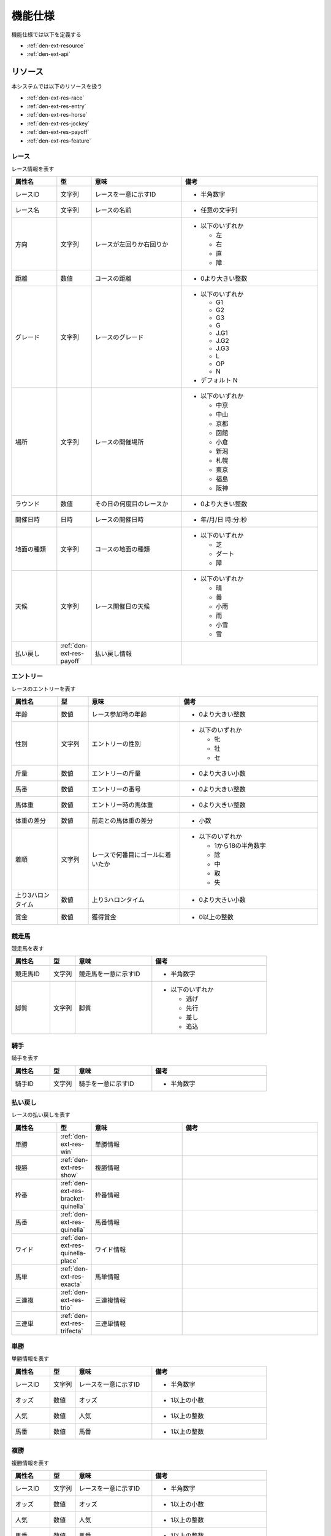 機能仕様
========

機能仕様では以下を定義する

- :ref:`den-ext-resource`
- :ref:`den-ext-api`

.. _den-ext-resource:

リソース
--------

本システムでは以下のリソースを扱う

- :ref:`den-ext-res-race`
- :ref:`den-ext-res-entry`
- :ref:`den-ext-res-horse`
- :ref:`den-ext-res-jockey`
- :ref:`den-ext-res-payoff`
- :ref:`den-ext-res-feature`

.. _den-ext-res-race:

レース
^^^^^^

レース情報を表す

.. csv-table::
   :header: 属性名,型,意味,備考
   :widths: 15,10,30,45

   レースID,文字列,レースを一意に示すID,- 半角数字
   レース名,文字列,レースの名前,- 任意の文字列
   方向,文字列,レースが左回りか右回りか,"- 以下のいずれか

     - 左
     - 右
     - 直
     - 障"
   距離,数値,コースの距離,- 0より大きい整数
   グレード,文字列,レースのグレード,"- 以下のいずれか

     - G1
     - G2
     - G3
     - G
     - J.G1
     - J.G2
     - J.G3
     - L
     - OP
     - N

   - デフォルト N"
   場所,文字列,レースの開催場所,"- 以下のいずれか

     - 中京
     - 中山
     - 京都
     - 函館
     - 小倉
     - 新潟
     - 札幌
     - 東京
     - 福島
     - 阪神"
   ラウンド,数値,その日の何度目のレースか,- 0より大きい整数
   開催日時,日時,レースの開催日時,- 年/月/日 時:分:秒
   地面の種類,文字列,コースの地面の種類,"- 以下のいずれか

     - 芝
     - ダート
     - 障"
   天候,文字列,レース開催日の天候,"- 以下のいずれか

     - 晴
     - 曇
     - 小雨
     - 雨
     - 小雪
     - 雪"
   払い戻し, :ref:`den-ext-res-payoff`,払い戻し情報,

.. _den-ext-res-entry:

エントリー
^^^^^^^^^^

レースのエントリーを表す

.. csv-table::
   :header: 属性名,型,意味,備考
   :widths: 15,10,30,45

   年齢,数値,レース参加時の年齢,- 0より大きい整数
   性別,文字列,エントリーの性別,"- 以下のいずれか

     - 牝
     - 牡
     - セ"
   斤量,数値,エントリーの斤量,- 0より大きい小数
   馬番,数値,エントリーの番号,- 0より大きい整数
   馬体重,数値,エントリー時の馬体重,- 0より大きい整数
   体重の差分,数値,前走との馬体重の差分,- 小数
   着順,文字列,レースで何番目にゴールに着いたか,"- 以下のいずれか

     - 1から18の半角数字
     - 除
     - 中
     - 取
     - 失"
   上り3ハロンタイム,数値,上り3ハロンタイム,- 0より大きい小数
   賞金,数値,獲得賞金,- 0以上の整数

.. _den-ext-res-horse:

競走馬
^^^^^^

競走馬を表す

.. csv-table::
   :header: 属性名,型,意味,備考
   :widths: 15,10,30,45

   競走馬ID,文字列,競走馬を一意に示すID,- 半角数字
   脚質,文字列,脚質,"- 以下のいずれか

     - 逃げ
     - 先行
     - 差し
     - 追込"

.. _den-ext-res-jockey:

騎手
^^^^

騎手を表す

.. csv-table::
   :header: 属性名,型,意味,備考
   :widths: 15,10,30,45

   騎手ID,文字列,騎手を一意に示すID,- 半角数字

.. _den-ext-res-payoff:

払い戻し
^^^^^^^^

レースの払い戻しを表す

.. csv-table::
   :header: 属性名,型,意味,備考
   :widths: 15,10,30,45

   単勝, :ref:`den-ext-res-win`,単勝情報,
   複勝, :ref:`den-ext-res-show`,複勝情報,
   枠番, :ref:`den-ext-res-bracket-quinella`,枠番情報,
   馬番, :ref:`den-ext-res-quinella`,馬番情報,
   ワイド, :ref:`den-ext-res-quinella-place`,ワイド情報,
   馬単, :ref:`den-ext-res-exacta`,馬単情報,
   三連複, :ref:`den-ext-res-trio`,三連複情報,
   三連単, :ref:`den-ext-res-trifecta`,三連単情報

.. _den-ext-res-win:

単勝
^^^^

単勝情報を表す

.. csv-table::
   :header: 属性名,型,意味,備考
   :widths: 15,10,30,45

   レースID,文字列,レースを一意に示すID,- 半角数字
   オッズ,数値,オッズ,- 1以上の小数
   人気,数値,人気,- 1以上の整数
   馬番,数値,馬番,- 1以上の整数

.. _den-ext-res-show:

複勝
^^^^

複勝情報を表す

.. csv-table::
   :header: 属性名,型,意味,備考
   :widths: 15,10,30,45

   レースID,文字列,レースを一意に示すID,- 半角数字
   オッズ,数値,オッズ,- 1以上の小数
   人気,数値,人気,- 1以上の整数
   馬番,数値,馬番,- 1以上の整数

.. _den-ext-res-bracket-quinella:

枠連
^^^^

枠連情報を表す

.. csv-table::
   :header: 属性名,型,意味,備考
   :widths: 15,10,30,45

   レースID,文字列,レースを一意に示すID,- 半角数字
   オッズ,数値,オッズ,- 1以上の小数
   人気,数値,人気,- 1以上の整数
   枠番1,数値,1つ目の枠番,- 1以上の整数
   枠番2,数値,2つ目の枠番,- 1以上の整数

.. _den-ext-res-quinella:

馬連
^^^^

馬連情報を表す

.. csv-table::
   :header: 属性名,型,意味,備考
   :widths: 15,10,30,45

   レースID,文字列,レースを一意に示すID,- 半角数字
   オッズ,数値,オッズ,- 1以上の小数
   人気,数値,人気,- 1以上の整数
   馬番1,数値,1つ目の馬番,- 1以上の整数
   馬番2,数値,2つ目の馬番,- 1以上の整数

.. _den-ext-res-quinella-place:

ワイド
^^^^^^

ワイド情報を表す

.. csv-table::
   :header: 属性名,型,意味,備考
   :widths: 15,10,30,45

   レースID,文字列,レースを一意に示すID,- 半角数字
   オッズ,数値,オッズ,- 1以上の小数
   人気,数値,人気,- 1以上の整数
   馬番1,数値,1つ目の馬番,- 1以上の整数
   馬番2,数値,2つ目の馬番,- 1以上の整数

.. _den-ext-res-exacta:

馬単
^^^^

馬単情報を表す

.. csv-table::
   :header: 属性名,型,意味,備考
   :widths: 15,10,30,45

   レースID,文字列,レースを一意に示すID,- 半角数字
   オッズ,数値,オッズ,- 1以上の小数
   人気,数値,人気,- 1以上の整数
   馬番1,数値,1着目の馬番,- 1以上の整数
   馬番2,数値,2着目の馬番,- 1以上の整数

.. _den-ext-res-trio:

三連複
^^^^^^

三連複情報を表す

.. csv-table::
   :header: 属性名,型,意味,備考
   :widths: 15,10,30,45

   レースID,文字列,レースを一意に示すID,- 半角数字
   オッズ,数値,オッズ,- 1以上の小数
   人気,数値,人気,- 1以上の整数
   馬番1,数値,1つ目の馬番,- 1以上の整数
   馬番2,数値,2つ目の馬番,- 1以上の整数
   馬番3,数値,3つ目の馬番,- 1以上の整数

.. _den-ext-res-trifecta:

三連単
^^^^^^

三連単情報を表す

.. csv-table::
   :header: 属性名,型,意味,備考
   :widths: 15,10,30,45

   レースID,文字列,レースを一意に示すID,- 半角数字
   オッズ,数値,オッズ,- 1以上の小数
   人気,数値,人気,- 1以上の整数
   馬番1,数値,1着目の馬番,- 1以上の整数
   馬番2,数値,2着目の馬番,- 1以上の整数
   馬番3,数値,3着目の馬番,- 1以上の整数

.. _den-ext-res-feature:

素性
^^^^

レースの分析に利用する特徴量を表す

.. csv-table::
   :header: 属性名,型,意味,備考
   :widths: 15,10,30,45

   方向,文字列,レースが左回りか右回りか,- :ref:`den-ext-res-race` 参照
   距離,数値,コースの距離,- :ref:`den-ext-res-race` 参照
   グレード,文字列,レースのグレード,- :ref:`den-ext-res-race` 参照
   場所,文字列,レースの開催場所,- :ref:`den-ext-res-race` 参照
   ラウンド,数値,その日の何度目のレースか,- :ref:`den-ext-res-race` 参照
   地面の種類,文字列,コースの地面の種類,- :ref:`den-ext-res-race` 参照
   天候,文字列,レース開催日の天候,- :ref:`den-ext-res-race` 参照
   年齢,数値,レース参加時の年齢,- :ref:`den-ext-res-entry` 参照
   性別,文字列,エントリーの性別,- :ref:`den-ext-res-entry` 参照
   斤量,数値,エントリーの斤量,- :ref:`den-ext-res-entry` 参照
   馬番,数値,エントリーの番号,- :ref:`den-ext-res-entry` 参照
   馬体重,数値,エントリー時の馬体重,- :ref:`den-ext-res-entry` 参照
   体重の差分,数値,前走との馬体重の差分,- :ref:`den-ext-res-entry` 参照
   脚質,文字列,馬の脚質,- :ref:`den-ext-res-horse` 参照
   開催月,数値,レースの開催月,- 0より大きい整数
   平均距離との差分,数値,平均距離との差/平均距離,- 0以上の小数
   空き日数,数値,前回のレースから何日空いたか,"- 0以上の整数
   - 前回のレースがない場合は0となる"
   斤量比,数値,斤量/馬体重,- 0より大きい小数
   前走の着順,数値,馬の1走前の順位,- :ref:`den-ext-res-entry` 参照
   2走前の着順,数値,馬の2走前の順位,- :ref:`den-ext-res-entry` 参照
   3着以内の割合,数値,馬の過去4レースの3着以内に入っていた割合,- 0以上1以下の小数
   出場回数,数値,レースの出場回数,- 0以上の整数
   馬の平均獲得賞金額,数値,馬の平均賞金獲得額,- 0以上の小数
   勝利数,数値,馬の勝ち回数,- 0以上の整数
   騎手の勝率,数値,騎手の過去4走の勝率,- 0以上1以下の小数
   騎手の平均獲得賞金額,数値,騎手の平均賞金獲得額,- 0以上の小数
   騎手の1着率,数値,騎手の1着率,- 0以上1以下の小数
   ラベル,真偽値,レースに勝ったかどうか,"- true, falseのいずれか"

.. _den-ext-api:

インターフェース
----------------

本システムは以下の機能を備えている

- :ref:`den-ext-api-collect`
- :ref:`den-ext-api-extract`
- :ref:`den-ext-api-aggregate`

.. _den-ext-api-collect:

HTMLファイルを収集する
^^^^^^^^^^^^^^^^^^^^^^

- 外部サイトから競馬情報が掲載されているウェブページにアクセスしてHTMLファイルを収集する
- 指定された期間の競馬情報を収集する

**スクリプト**

collect.rb

**入力**

- オプション

  - from

    - 収集開始日
    - yyyy-mm-ddの形式で指定する
    - デフォルト スクリプトを実行した日の30日前の日付

  - to

    - 収集終了び
    - yyyy-mm-ddの形式で指定する
    - デフォルト スクリプトを実行した日付


**出力**

- ファイル

**実行例**

  .. code-block:: none

     bundle exec ruby collect.rb --from=2018-01-01 --to=2018-01-31

.. _den-ext-api-extract:

競馬情報を抽出する
^^^^^^^^^^^^^^^^^^

- HTMLファイルから以下の情報を抽出してデータベースに保存する

  - :ref:`den-ext-res-race`
  - :ref:`den-ext-res-entry`
  - :ref:`den-ext-res-horse`
  - :ref:`den-ext-res-jockey`
  - :ref:`den-ext-res-payoff`

- 指定した期間の競馬情報を抽出する

**スクリプト**

extract.rb

**入力**

- オプション

  - from

    - 収集開始日
    - yyyy-mm-ddの形式で指定する
    - デフォルト スクリプトを実行した日の30日前の日付

  - to

    - 収集終了日
    - yyyy-mm-ddの形式で指定する
    - デフォルト スクリプトを実行した日付となる

  - operation

    - 操作
    - 以下のいずれかを指定する

      - create

        - データベースに存在しなければ登録する
        - 存在する場合は値を更新しない

      - update

        - データベースに存在する場合に値を更新する
        - 存在しない場合は登録しない

      - upsert

        - データベースに存在しなければ登録する
        - 存在する場合は値を更新する

    - デフォルト create

**出力**

- :ref:`den-ext-res-race`
- :ref:`den-ext-res-entry`
- :ref:`den-ext-res-horse`
- :ref:`den-ext-res-jockey`
- :ref:`den-ext-res-payoff`

**実行例**

  .. code-block:: none

     bundle exec ruby extract.rb --from=2018-01-01 --to=2018-01-31 --operation=update

.. _den-ext-api-aggregate:

リソースを集約する
^^^^^^^^^^^^^^^^^^

抽出したリソースを集約して素性を生成する

**スクリプト**

aggregate.rb

**入力**

- オプション

  - from

    - 更新開始日
    - 指定した更新日以降の競馬情報を対象とする
    - yyyy-mm-ddの形式で指定する
    - デフォルト スクリプト実行日の1ヶ月前となる

  - to

    - 更新終了日
    - 指定した更新日以前の競馬情報を対象とする
    - yyyy-mm-ddの形式で指定する
    - デフォルト スクリプト実行日となる

  - operation

    - 操作
    - 以下のいずれかを指定する

      - create

        - データベースに存在しなければ登録する
        - 存在する場合は値を更新しない

      - update

        - データベースに存在する場合に値を更新する
        - 存在しない場合は登録しない

      - upsert

        - データベースに存在しなければ登録する
        - 存在する場合は値を更新する

    - デフォルト create

**出力**

- :ref:`den-ext-res-feature`

**実行例**

  .. code-block:: none

     bundle exec ruby aggregate.rb --from=2019-01-01 --to=2019-11-21 --operation=upsert
